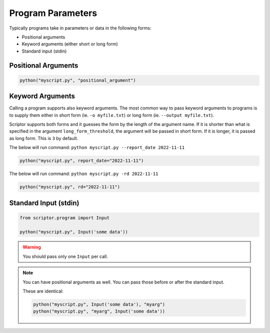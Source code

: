 .. _program-input:

Program Parameters
==================

Typically programs take in parameters or data in 
the following forms:

- Positional arguments
- Keyword arguments (either short or long form)
- Standard input (stdin)

Positional Arguments
--------------------

.. code-block:: python

    python("myscript.py", "positional_argument")

Keyword Arguments
-----------------

Calling a program supports also keyword arguments.
The most common way to pass keyword arguments to 
programs is to supply them either in short form
(ie. ``-o myfile.txt``) or long form (ie. 
``--output myfile.txt``). 

Scriptor supports both forms and it guesses the form 
by the length of the argument name. If it is shorter than
what is specified in the argument ``long_form_threshold``,
the argument will be passed in short form. If it is longer,
it is passed as long form. This is ``3`` by default.

The below will run command: ``python myscript.py --report_date 2022-11-11``

.. code-block:: python

    python("myscript.py", report_date="2022-11-11")


The below will run command: ``python myscript.py -rd 2022-11-11``

.. code-block:: python

    python("myscript.py", rd="2022-11-11")

Standard Input (stdin)
----------------------

.. code-block:: python

    from scriptor.program import Input

    python("myscript.py", Input('some data'))

.. warning::

    You should pass only one ``Input`` per call.

.. note::

    You can have positional arguments as well.
    You can pass those before or after the standard
    input.

    These are identical:

    .. code-block:: python

        python("myscript.py", Input('some data'), "myarg")
        python("myscript.py", "myarg", Input('some data'))